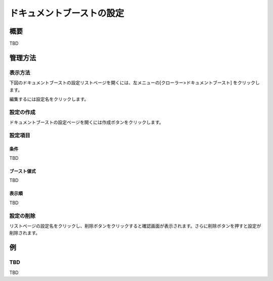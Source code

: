 ==========================
ドキュメントブーストの設定
==========================

概要
====

TBD

管理方法
========

表示方法
--------

下図のドキュメントブーストの設定リストページを開くには、左メニューの[クローラー>ドキュメントブースト] をクリックします。

|image0|

編集するには設定名をクリックします。

設定の作成
----------

ドキュメントブーストの設定ページを開くには作成ボタンをクリックします。

|image1|

設定項目
--------

条件
::::

TBD

ブースト値式
::::::::::::

TBD

表示順
::::::

TBD

設定の削除
----------

リストページの設定名をクリックし、削除ボタンをクリックすると確認画面が表示されます。さらに削除ボタンを押すと設定が削除されます。

例
==

TBD
--------------------------

TBD

.. |image0| image:: ../../../resources/images/en/10.0/admin/boostdoc-1.png
.. |image1| image:: ../../../resources/images/en/10.0/admin/boostdoc-2.png
